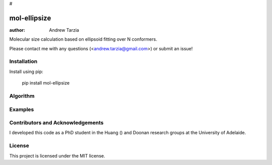 #




mol-ellipsize
=============

:author: Andrew Tarzia

Molecular size calculation based on ellipsoid fitting over N conformers.

Please contact me with any questions (<andrew.tarzia@gmail.com>) or submit an issue!

Installation
------------

Install using pip:

    pip install mol-ellipsize

Algorithm
---------

Examples
--------


Contributors and Acknowledgements
---------------------------------

I developed this code as a PhD student in the Huang () and Doonan research groups at the University of Adelaide.

License
-------

This project is licensed under the MIT license.
